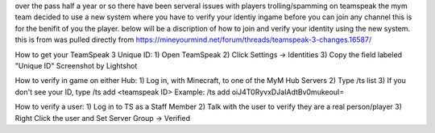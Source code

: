over the pass half a year or so there have been serveral issues with players trolling/spamming on teamspeak the mym team decided to use a new system where you have
to verify your identiy ingame before you can join any channel this is for the benifit of you the player. below will be a discription of how to join and verify
your identity using the new system.
this is from was pulled directly from https://mineyourmind.net/forum/threads/teamspeak-3-changes.16587/


How to get your TeamSpeak 3 Unique ID:
1) Open TeamSpeak
2) Click Settings -> Identities
3) Copy the field labeled "Unique ID"
Screenshot by Lightshot

How to verify in game on either Hub:
1) Log in, with Minecraft, to one of the MyM Hub Servers
2) Type /ts list
3) If you don't see your ID, type /ts add <teamspeak ID>
Example: /ts add oiJ4T0RyvxDJaIAdtBv0mukeouI=

How to verify a user:
1) Log in to TS as a Staff Member
2) Talk with the user to verify they are a real person/player
3) Right Click the user and Set Server Group -> Verified